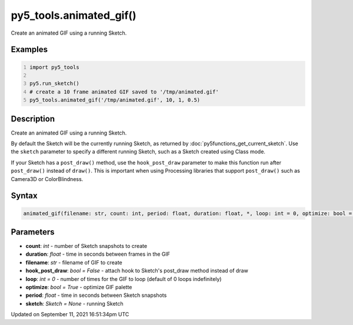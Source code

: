 py5_tools.animated_gif()
========================

Create an animated GIF using a running Sketch.

Examples
--------

.. raw:: html

    <div class="example-table">

.. raw:: html

    <div class="example-row"><div class="example-cell-image">

.. raw:: html

    </div><div class="example-cell-code">

.. code:: python
    :number-lines:

    import py5_tools

    py5.run_sketch()
    # create a 10 frame animated GIF saved to '/tmp/animated.gif'
    py5_tools.animated_gif('/tmp/animated.gif', 10, 1, 0.5)

.. raw:: html

    </div></div>

.. raw:: html

    </div>

Description
-----------

Create an animated GIF using a running Sketch.

By default the Sketch will be the currently running Sketch, as returned by :doc:`py5functions_get_current_sketch`. Use the ``sketch`` parameter to specify a different running Sketch, such as a Sketch created using Class mode.

If your Sketch has a ``post_draw()`` method, use the ``hook_post_draw`` parameter to make this function run after ``post_draw()`` instead of ``draw()``. This is important when using Processing libraries that support ``post_draw()`` such as Camera3D or ColorBlindness.

Syntax
------

.. code:: python

    animated_gif(filename: str, count: int, period: float, duration: float, *, loop: int = 0, optimize: bool = True, sketch: Sketch = None, hook_post_draw: bool = False) -> str

Parameters
----------

* **count**: `int` - number of Sketch snapshots to create
* **duration**: `float` - time in seconds between frames in the GIF
* **filename**: `str` - filename of GIF to create
* **hook_post_draw**: `bool = False` - attach hook to Sketch's post_draw method instead of draw
* **loop**: `int = 0` - number of times for the GIF to loop (default of 0 loops indefinitely)
* **optimize**: `bool = True` - optimize GIF palette
* **period**: `float` - time in seconds between Sketch snapshots
* **sketch**: `Sketch = None` - running Sketch


Updated on September 11, 2021 16:51:34pm UTC

